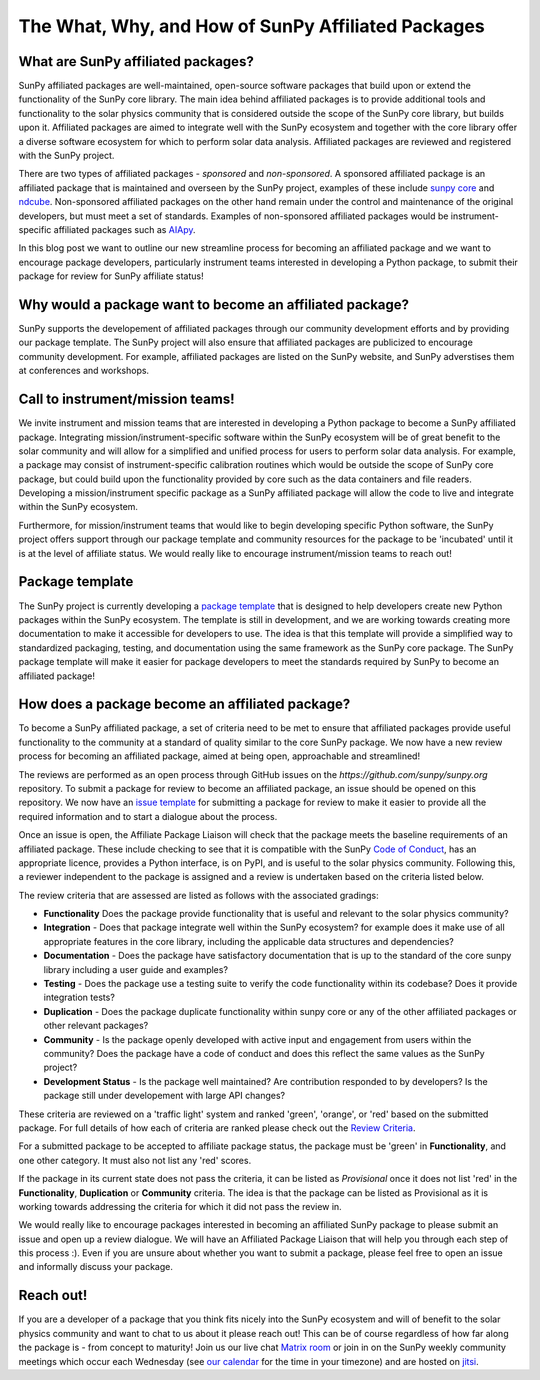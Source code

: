 .. post:: August 18 2020
   :author: Laura Hayes
   :tags: sunpy
   :category: Update

The What, Why, and How of SunPy Affiliated Packages
===================================================

What are SunPy affiliated packages?
-----------------------------------
SunPy affiliated packages are well-maintained, open-source software packages that build upon or extend the functionality of the SunPy core library.
The main idea behind affiliated packages is to provide additional tools and functionality to the solar physics community that is considered outside the scope of the SunPy core library, but builds upon it.
Affiliated packages are aimed to integrate well with the SunPy ecosystem and together with the core library offer a diverse software ecosystem for which to perform solar data analysis.
Affiliated packages are reviewed and registered with the SunPy project.

There are two types of affiliated packages - *sponsored* and *non-sponsored*.
A sponsored affiliated package is an affiliated package that is maintained and overseen by the SunPy project, examples of these include `sunpy core <https://docs.sunpy.org/en/stable/>`_ and `ndcube <https://docs.sunpy.org/projects/ndcube/en/stable/>`_.
Non-sponsored affiliated packages on the other hand remain under the control and maintenance of the original developers, but must meet a set of standards.
Examples of non-sponsored affiliated packages would be instrument-specific affiliated packages such as `AIApy <https://pypi.org/project/aiapy/>`_.

In this blog post we want to outline our new streamline process for becoming an affiliated package and we want to encourage package developers, particularly instrument teams interested in developing a Python package, to submit their package for review for SunPy affiliate status!

Why would a package want to become an affiliated package?
---------------------------------------------------------
SunPy supports the developement of affiliated packages through our community development efforts and by providing our package template.
The SunPy project will also ensure that affiliated packages are publicized to encourage community development.
For example, affiliated packages are listed on the SunPy website, and SunPy adverstises them at conferences and workshops.


Call to instrument/mission teams!
---------------------------------
We invite instrument and mission teams that are interested in developing a Python package to become a SunPy affiliated package.
Integrating mission/instrument-specific software within the SunPy ecosystem will be of great benefit to the solar community and will allow for a simplified and unified process for users to perform solar data analysis.
For example, a package may consist of instrument-specific calibration routines which would be outside the scope of SunPy core package, but could build upon the functionality provided by core such as the data containers and file readers.
Developing a mission/instrument specific package as a SunPy affiliated package will allow the code to live and integrate within the SunPy ecosystem.

Furthermore, for mission/instrument teams that would like to begin developing specific Python software, the SunPy project offers support through our package template and community resources for the package to be 'incubated' until it is at the level of affiliate status.
We would really like to encourage instrument/mission teams to reach out!

Package template
----------------
The SunPy project is currently developing a `package template <https://github.com/sunpy/package-template>`_ that is designed to help developers create new Python packages within the SunPy ecosystem.
The template is still in development, and we are working towards creating more documentation to make it accessible for developers to use.
The idea is that this template will provide a simplified way to standardized packaging, testing, and documentation using the same framework as the SunPy core package.
The SunPy package template will make it easier for package developers to meet the standards required by SunPy to become an affiliated package!


How does a package become an affiliated package?
------------------------------------------------
To become a SunPy affiliated package, a set of criteria need to be met to ensure that affiliated packages provide useful functionality to the community at a standard of quality similar to the core SunPy package.
We now have a new review process for becoming an affiliated package, aimed at being open, approachable and streamlined!

The reviews are performed as an open process through GitHub issues on the `https://github.com/sunpy/sunpy.org` repository.
To submit a package for review to become an affiliated package, an issue should be opened on this repository.
We now have an `issue template <https://github.com/sunpy/sunpy.org/issues/new?assignees=Cadair&labels=Affiliated+Package+Review&template=new_affiliated_package.md>`_ for submitting a package for review to make it easier to provide all the required information and to start a dialogue about the process.

Once an issue is open, the Affiliate Package Liaison will check that the package meets the baseline requirements of an affiliated package.
These include checking to see that it is compatible with the SunPy `Code of Conduct <https://docs.sunpy.org/en/latest/code_of_conduct.html>`_,  has an appropriate licence, provides a Python interface, is on PyPI, and is useful to the solar physics community.
Following this, a reviewer independent to the package is assigned and a review is undertaken based on the criteria listed below.

The review criteria that are assessed are listed as follows with the associated gradings:

* **Functionality**  Does the package provide functionality that is useful and relevant to the solar physics community?

* **Integration**  - Does that package integrate well within the SunPy ecosystem? for example does it make use of all appropriate features in the core library, including the applicable data structures and dependencies?

* **Documentation**  - Does the package have satisfactory documentation that is up to the standard of the core sunpy library including a user guide and examples?

* **Testing** - Does the package use a testing suite to verify the code functionality within its codebase? Does it provide integration tests?

* **Duplication** - Does the package duplicate functionality within sunpy core or any of the other affiliated packages or other relevant packages?

* **Community**  - Is the package openly developed with active input and engagement from users within the community? Does the package have a code of conduct and does this reflect the same values as the SunPy project?

* **Development Status** - Is the package well maintained? Are contribution responded to by developers? Is the package still under developement with large API changes?

These criteria are reviewed on a 'traffic light' system and ranked 'green', 'orange', or 'red' based on the submitted package.
For full details of how each of criteria are ranked please check out the `Review Criteria <https://sunpy.org/project/affiliated#affiliated-package-review>`_.

For a submitted package to be accepted to affiliate package status, the package must be 'green' in **Functionality**, and one other category.
It must also not list any 'red' scores.

If the package in its current state does not pass the criteria, it can be listed as *Provisional* once it does not list 'red' in the **Functionality**, **Duplication** or **Community** criteria.
The idea is that the package can be listed as Provisional as it is working towards addressing the criteria for which it did not pass the review in.

We would really like to encourage packages interested in becoming an affiliated SunPy package to please submit an issue and open up a review dialogue.
We will have an Affiliated Package Liaison that will help you through each step of this process :).
Even if you are unsure about whether you want to submit a package, please feel free to open an issue and informally discuss your package.

Reach out!
----------
If you are a developer of a package that you think fits nicely into the SunPy ecosystem and will of benefit to the solar physics community and want to chat to us about it please reach out!
This can be of course regardless of how far along the package is - from concept to maturity!
Join us our live chat `Matrix room <https://openastronomy.element.io/#/room/#sunpy:openastronomy.org>`_ or join in on the SunPy weekly community meetings which occur each Wednesday (see `our calendar <https://calendar.google.com/calendar?cid=ZzljOWVha2c5OGI1Y2JvZ2Q3bTV0YTZoOHNAZ3JvdXAuY2FsZW5kYXIuZ29vZ2xlLmNvbQ>`_ for the time in your timezone) and are hosted on `jitsi <https://sunpy.org/jitsi>`_.
